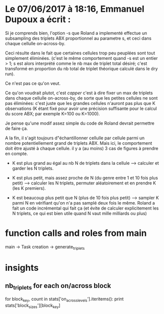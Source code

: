 * Le 07/06/2017 à 18:16, Emmanuel Dupoux a écrit :

  Si je comprends bien, l'option -s que Roland a implementé effectue
  un subsampling des triplets ABX proportionnel au parametre s, et
  ceci dans chaque cellulle on-across-by.

  Ceci résulte dans le fait que certaines cellules trop peu peuplées
  sont tout simplement éliminées. (c'est le même comportement quand -s
  est un entier > 1; s est alors interprété comme le nb max de triplet
  total désiré; c'est transformé en proportion du nb total de triplet
  théorique calculé dans le dry run).

  Ce n'est pas ce qu'on veut.

  Ce qu'on voudrait plutot, c'est /capper/ c'est à dire fixer un max
  de triplets dans chaque cellulle on-across-by, de sorte que les
  petites cellules ne sont pas éliminées: c'est juste que les grandes
  cellules n'auront pas plus que K observations (K étant fixé pour
  avoir une précision suffisante pour le calcul du score ABX; par
  exemple K=100 ou K=1000).

  Je pense qu'une modif assez simple du code de Roland devrait
  permettre de faire ça.

  A la fin, il s'agit toujours d"échantillonner cellulle par cellule
  parmi un nombre potentiellement grand de triplets ABX. Mais ici, le
  comportement doit être ajusté à chaque cellule. il y a (au moins) 3
  cas de figures à prendre en compte.

  - K est plus grand au égal au nb N de triplets dans la
    cellule --> calculer et garder les N triplets.

  - K est plus petit, mais assez proche de N (du genre entre 1 et 10
    fois plus petit) --> calculer les N triplets, permuter
    aléatoirement et en prendre K (les K premiers).

  - K est beaucoup plus petit que N (plus de 10 fois plus petit) -->
    sampler K parmi N en vérifiant qu'on n'a pas samplé deux fois le
    même. Roland a fait un code incrémental qui fait ça (et évite de
    calculer explicitement les N triplets, ce qui est bien utile quand
    N vaut mille milliards ou plus)

* function calls and roles from main
main -> Task creation -> generate_triplets

* insights
** nb_triplets for each on/across block
for block_key, count in stats['on_across_levels'].iteritems():
    print stats['block_sizes'][block_key]
